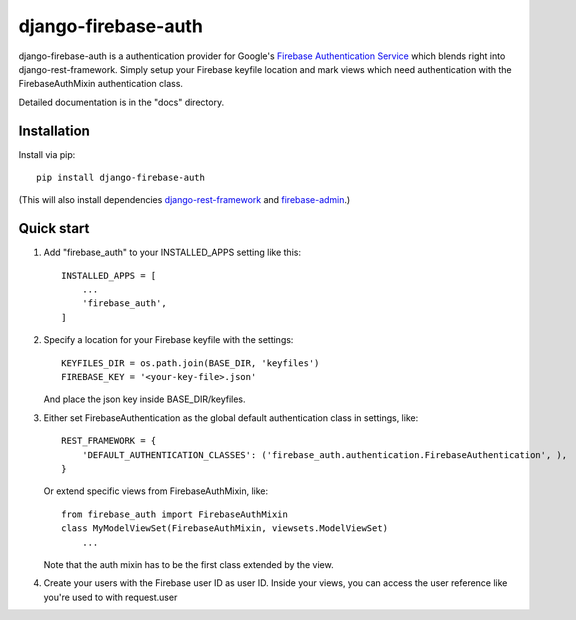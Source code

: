 =====
django-firebase-auth
=====

django-firebase-auth is a authentication provider for Google's `Firebase Authentication Service <https://firebase.google.com/products/auth/>`_ which blends right into django-rest-framework.
Simply setup your Firebase keyfile location and mark views which need authentication with the FirebaseAuthMixin authentication class.


Detailed documentation is in the "docs" directory.

Installation
-----------

Install via pip::

    pip install django-firebase-auth

(This will also install dependencies `django-rest-framework <https://github.com/encode/django-rest-framework/>`_ and `firebase-admin <https://github.com/firebase/firebase-admin-python/>`_.)

Quick start
-----------

1. Add "firebase_auth" to your INSTALLED_APPS setting like this::

    INSTALLED_APPS = [
        ...
        'firebase_auth',
    ]

2. Specify a location for your Firebase keyfile with the settings::

    KEYFILES_DIR = os.path.join(BASE_DIR, 'keyfiles')
    FIREBASE_KEY = '<your-key-file>.json'
    
   And place the json key inside BASE_DIR/keyfiles.

3. Either set FirebaseAuthentication as the global default authentication class in settings, like::
    
    REST_FRAMEWORK = {
        'DEFAULT_AUTHENTICATION_CLASSES': ('firebase_auth.authentication.FirebaseAuthentication', ),
    }

   Or extend specific views from FirebaseAuthMixin, like::

    from firebase_auth import FirebaseAuthMixin
    class MyModelViewSet(FirebaseAuthMixin, viewsets.ModelViewSet)
        ...
    
   Note that the auth mixin has to be the first class extended by the view.

4. Create your users with the Firebase user ID as user ID.
   Inside your views, you can access the user reference like you're used to with  request.user
   

